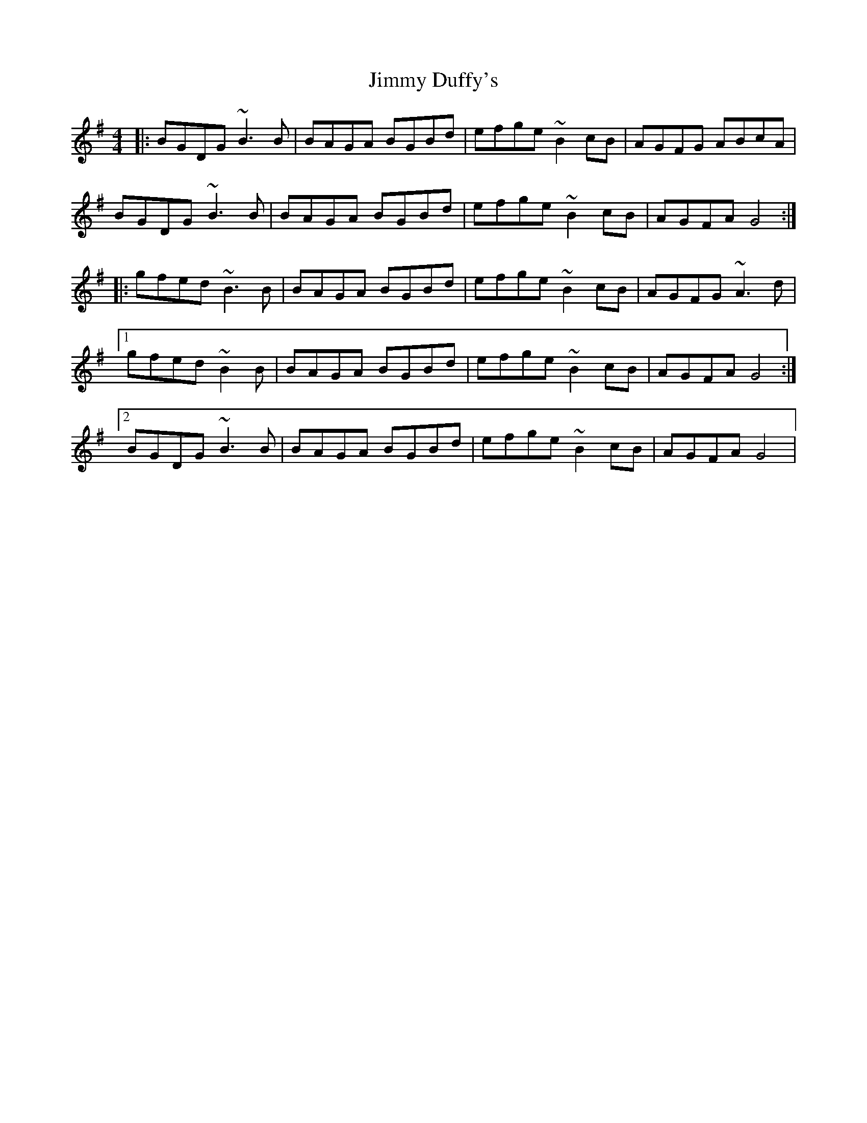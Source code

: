 X: 20039
T: Jimmy Duffy's
R: barndance
M: 4/4
K: Gmajor
|:BGDG ~B3B|BAGA BGBd|efge ~B2cB|AGFG ABcA|
BGDG ~B3B|BAGA BGBd|efge ~B2cB|AGFA G4:|
|:gfed ~B3B|BAGA BGBd|efge ~B2cB|AGFG ~A3d|
[1 gfed ~B2 B|BAGA BGBd|efge ~B2cB|AGFA G4:|
[2 BGDG ~B3B|BAGA BGBd|efge ~B2cB|AGFA G4|


